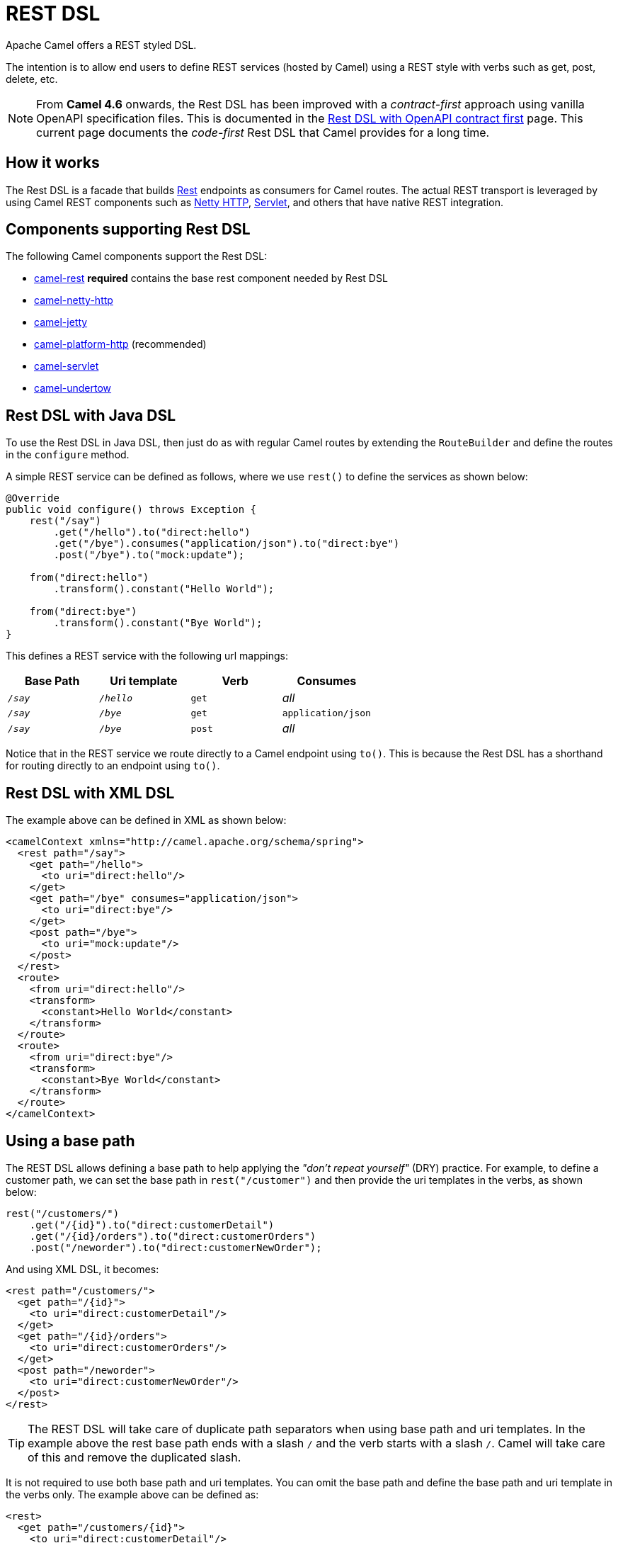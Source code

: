 = REST DSL

Apache Camel offers a REST styled DSL.

The intention is to allow end users to define REST services (hosted by Camel) using a
REST style with verbs such as get, post, delete, etc.

NOTE: From *Camel 4.6* onwards, the Rest DSL has been improved with a _contract-first_ approach using vanilla OpenAPI specification
files. This is documented in the xref:rest-dsl-openapi.adoc[Rest DSL with OpenAPI contract first] page. This current page documents the
_code-first_ Rest DSL that Camel provides for a long time.

== How it works

The Rest DSL is a facade that builds xref:components::rest-component.adoc[Rest] endpoints as
consumers for Camel routes. The actual REST transport is leveraged by
using Camel REST components such
as xref:components::netty-http-component.adoc[Netty HTTP], xref:components::servlet-component.adoc[Servlet], and
others that have native REST integration.

== Components supporting Rest DSL

The following Camel components support the Rest DSL:

* xref:components::rest-component.adoc[camel-rest] *required* contains the base rest component needed by Rest DSL
* xref:components::netty-http-component.adoc[camel-netty-http]
* xref:components::jetty-component.adoc[camel-jetty]
* xref:components::platform-http-component.adoc[camel-platform-http] (recommended)
* xref:components::servlet-component.adoc[camel-servlet]
* xref:components::undertow-component.adoc[camel-undertow]

== Rest DSL with Java DSL

To use the Rest DSL in Java DSL, then just do as with regular Camel routes by
extending the `RouteBuilder` and define the routes in the `configure`
method.

A simple REST service can be defined as follows, where we use `rest()` to
define the services as shown below:

[source,java]
----
@Override
public void configure() throws Exception {
    rest("/say")
        .get("/hello").to("direct:hello")
        .get("/bye").consumes("application/json").to("direct:bye")
        .post("/bye").to("mock:update");

    from("direct:hello")
        .transform().constant("Hello World");

    from("direct:bye")
        .transform().constant("Bye World");
}
----

This defines a REST service with the following url mappings:

[width="100%",cols="25%,25%,25%,25%",options="header",]
|===
|Base Path |Uri template |Verb |Consumes
|`_/say_` |`_/hello_` |`get` |_all_
|`_/say_` |`_/bye_` |`get` |`application/json`
|`_/say_` |`_/bye_` |`post` |_all_
|===

Notice that in the REST service we route directly to a Camel endpoint
using `to()`. This is because the Rest DSL has a shorthand for
routing directly to an endpoint using `to()`.

== Rest DSL with XML DSL

The example above can be defined in XML as shown below:

[source,xml]
----
<camelContext xmlns="http://camel.apache.org/schema/spring">
  <rest path="/say">
    <get path="/hello">
      <to uri="direct:hello"/>
    </get>
    <get path="/bye" consumes="application/json">
      <to uri="direct:bye"/>
    </get>
    <post path="/bye">
      <to uri="mock:update"/>
    </post>
  </rest>
  <route>
    <from uri="direct:hello"/>
    <transform>
      <constant>Hello World</constant>
    </transform>
  </route>
  <route>
    <from uri="direct:bye"/>
    <transform>
      <constant>Bye World</constant>
    </transform>
  </route>
</camelContext>
----

== Using a base path

The REST DSL allows defining a base path to help applying the _"don't repeat yourself"_ (DRY) practice.
For example, to define a customer path, we can set the base path in
`rest("/customer")` and then provide the uri templates in the verbs, as
shown below:

[source,java]
----
rest("/customers/")
    .get("/{id}").to("direct:customerDetail")
    .get("/{id}/orders").to("direct:customerOrders")
    .post("/neworder").to("direct:customerNewOrder");
----

And using XML DSL, it becomes:

[source,xml]
----
<rest path="/customers/">
  <get path="/{id}">
    <to uri="direct:customerDetail"/>
  </get>
  <get path="/{id}/orders">
    <to uri="direct:customerOrders"/>
  </get>
  <post path="/neworder">
    <to uri="direct:customerNewOrder"/>
  </post>
</rest>
----

TIP: The REST DSL will take care of duplicate path separators when using base
path and uri templates. In the example above the rest base path ends
with a slash `/` and the verb starts with a slash `/`.
Camel will take care of this and remove the duplicated slash.

It is not required to use both base path and uri templates. You can omit
the base path and define the base path and uri template in the verbs
only. The example above can be defined as:

[source,xml]
----
<rest>
  <get path="/customers/{id}">
    <to uri="direct:customerDetail"/>
  </get>
  <get path="/customers/{id}/orders">
    <to uri="direct:customerOrders"/>
  </get>
  <post path="/customers/neworder">
    <to uri="direct:customerNewOrder"/>
  </post>
</rest>
----

You can combine path parameters to build complex expressions.
For example:

[source,java]
----
 rest("items/")
     .get("{id}/{filename}.{content-type}")
     .to("direct:item")
----


== Managing Rest services

Each of the rest services becomes a Camel route, so in the first example,
we have 2 x get and 1 x post REST service, which each becomes a Camel
route.
This makes it _the same_ from Apache Camel to manage and run these
services, as they are just Camel routes.
This means any tooling and API
today that deals with Camel routes, also work with the REST services.

NOTE: To use JMX with Camel then `camel-management` JAR must be included in the classpath.

This means you can use JMX to stop/start routes, and also get the JMX
metrics about the routes, such as the number of messages processed, and their
performance statistics.

There is also a Rest Registry JMX MBean that contains a registry of all
REST services that has been defined.

== Inline Rest DSL as a single route

IMPORTANT: Camel 4.4 or older has inline-routes disabled by default. Camel 4.5 or newer has inline-routes enabled by default.

Each of the rest services becomes a Camel route, and this means, that if the rest
service is calling another Camel route via `direct`, which is a widespread practice.
This means that each rest service then becomes two routes. This can become harder to manage
if you have many rest services.

When you use `direct` endpoints then you can enable Rest DSL to automatically _inline_ the direct
route in the rest route, meaning that there is only one route per rest service.

WARNING: When using inline-routes, then each REST endpoint should link 1:1 to a unique `direct` endpoint.
The linked _direct_ routes are inlined and therefore does not **exists** as independent routes, and
they cannot be called from other regular Camel routes. In other words the inlined routes are essentially
moved inside the rest-dsl and does not exist as a route. See more detils further below.

To do this you *MUST* use `direct` endpoints, and each endpoint must be unique name per service.
And the option `inlineRoutes` must be enabled.

For example, in the Java DSL below we have enabled inline routes and each rest service
uses `direct` endpoints with unique names.

[source,java]
----
restConfiguration().inlineRoutes(true);

rest("/customers/")
    .get("/{id}").to("direct:customerDetail")
    .get("/{id}/orders").to("direct:customerOrders")
    .post("/neworder").to("direct:customerNewOrder");
----

And in XML:

[source,xml]
----
<restConfiguration inlineRoutes="true"/>

<rest>
  <get path="/customers/{id}">
    <to uri="direct:customerDetail"/>
  </get>
  <get path="/customers/{id}/orders">
    <to uri="direct:customerOrders"/>
  </get>
  <post path="/customers/neworder">
    <to uri="direct:customerNewOrder"/>
  </post>
</rest>
----

If you use Camel Main, Camel Spring Boot, Camel Quarkus or Camel JBang, you can also enable this in `application.properties` such as:

[source,properties]
----
camel.rest.inline-routes = true
----

Notice the REST services above each use a unique 1:1 linked direct endpoint (direct:customerDetail, direct:customerOrders direct:customerNewOrder).
This means that you cannot call these routes from another route such as the following would not function:

[source,java]
----
from("kafka:new-order")
   .to("direct:customerNewOrder");
----

So if you desire to call common routes from both Rest DSL and other regular Camel routes
then keep these in separate routes as shown:


[source,java]
----
restConfiguration().inlineRoutes(true);

rest("/customers/")
    .get("/{id}").to("direct:customerDetail")
    .get("/{id}/orders").to("direct:customerOrders")
    .post("/neworder").to("direct:customerNewOrder");

from("direct:customerNewOrder")
  // do some stuff here
  .to("direct:commonCustomerNewOrder"); // call common route

from("direct:commonCustomerNewOrder")
  // do stuff here
  .log("Created new order");

from("kafka:new-order")
   .to("direct:commonCustomerNewOrder"); // make sure to call the common route
----

Notice how the common shared route is separated into the route `direct:commonCustomerNewOrder`.
Which can be called from both Rest DSL and regular Camel routes.

== Disabling REST services

While developing REST services using Rest DSL, you may want to temporary disabled some REST endpoints,
which you can do using `disabled` as shown in the following.

[source,java]
----
rest("/customers/")
    .get("/{id}").to("direct:customerDetail")
    .get("/{id}/orders").to("direct:customerOrders").disabled("{{ordersEnabled}}")
    .post("/neworder").to("direct:customerNewOrder").disabled();
----

And in XML:

[source,xml]
----
<rest>
  <get path="/customers/{id}">
    <to uri="direct:customerDetail"/>
  </get>
  <get path="/customers/{id}/orders" disabled="{{ordersEnabled}}">
    <to uri="direct:customerOrders"/>
  </get>
  <post path="/customers/neworder" disabled="true">
    <to uri="direct:customerNewOrder"/>
  </post>
</rest>
----

In this example the last two REST endpoints are configured with `disabled`.
You can use xref:manual:ROOT:using-propertyplaceholder.adoc[Property Placeholder] to
let an external configuration determine if the REST endpoint is disabled or not.
In this example the `/customers/\{id}/orders` endpoint is disabled via a placeholder.
The last REST endpoint is hardcoded to be disabled.

== Binding to POJOs using

The Rest DSL supports automatic binding json/xml contents to/from POJOs
using data formats.
By default, the binding
mode is off, meaning there is no automatic binding happening for
incoming and outgoing messages.

You may want to use binding if you develop POJOs that maps to your REST
services request and response types. This allows you as a developer to
work with the POJOs in Java code.

The binding modes are:

[width="100%",cols="10%,90%",options="header",]
|===
|Binding Mode |Description

|`off` |Binding is turned off. This is the default option.

|`auto` |Binding is enabled, and Camel is relaxed and supports JSON, XML or both if
the necessary data formats are included in the classpath. Notice that if
for example `camel-jaxb` is not on the classpath, then XML binding is
not enabled.

|`json` |Binding to/from JSON is enabled, and requires a JSON capable data
format on the classpath. By default, Camel will use `jackson` as the
data format.

|`xm` |Binding to/from XML is enabled, and requires `camel-jaxb` on the
classpath.

|`json_xml` |Binding to/from JSON and XML is enabled and requires both data formats to
be on the classpath.
|===

When using camel-jaxb for XML bindings, then
you can use the option `mustBeJAXBElement` to relax the output message
body must be a class with JAXB annotations. You can use this in
situations where the message body is already in XML format, and you want
to use the message body as-is as the output type. If that is the case,
then set the dataFormatProperty option `mustBeJAXBElement` to `false`
value.

The binding from POJO to JSon/JAXB will only happen if the `content-type`
header includes the word `json` or `xml` representatively. This allows you
to specify a custom content-type if the message body should not attempt to be
marshalled using the binding. For example, if the message body is a
custom binary payload, etc.

When automatic binding from POJO to JSON/JAXB takes place the existing `content-type` header will by default be replaced with either `application/json` or `application/xml`.
To disable the default behavior and be able to produce JSON/JAXB responses with custom `content-type` headers (e.g. `application/user.v2+json`) you configure this in Java DSL as shown below:

[source,java]
----
restConfiguration().dataFormatProperty("contentTypeHeader", "false");
----

To use binding you must include the necessary data formats on the
classpath, such as `camel-jaxb` and/or `camel-jackson`. And then enable
the binding mode. You can configure the binding mode globally on the
rest configuration, and then override per rest service as well.

To enable binding, you configure this in Java DSL as shown below:

[source,java]
----
restConfiguration().component("netty-http").host("localhost").port(portNum).bindingMode(RestBindingMode.auto);
----

And in XML DSL:

[source,xml]
----
<restConfiguration bindingMode="auto" component="netty-http" port="8080"/>
----

When binding is enabled, Camel will bind the incoming and outgoing
messages automatic, accordingly to the content type of the message. If
the message is JSON, then JSON binding happens; and so if the message is
 XML, then XML binding happens. The binding happens for incoming and reply
messages. The table below summaries what binding occurs for incoming and
reply messages. 

[width="100%",cols="25%,25%,25%,25%",options="header",]
|===
|Message Body |Direction |Binding Mode |Message Body

|XML |Incoming |auto,xml,json_xml |POJO

|POJO |Outgoing |auto,xml, json_xml |XML

|JSON |Incoming |auto,json,json_xml |POJO

|POJO |Outgoing |auto,json,json_xml |JSON
|===
 
When using binding, you must also configure what POJO type to map to.
This is mandatory for incoming messages, and optional for outgoing.

NOTE: When using binding mode `json`, `xml` or `json_xml` then Camel will automatically set `consumers` and `produces`
on the rest endpoint (according to the mode), if not already explicit configured. For example, with binding mode `json`
and setting the outType as `UserPojo` then Camel will define this rest endpoint as producing `application/json`.

For example, to map from xml/json to a pojo class `UserPojo` you do this
in Java DSL as shown below:

[source,java]
----
// configure to use netty-http on localhost with the given port
// and enable auto binding mode
restConfiguration().component("netty-http").host("localhost").port(portNum).bindingMode(RestBindingMode.auto);

// use the rest DSL to define the rest services
rest("/users/")
    .post().type(UserPojo.class)
        .to("direct:newUser");
----

Notice we use `type` to define the incoming type. We can optionally
define an outgoing type (which can be a good idea, to make it known from
the DSL and also for tooling and JMX APIs to know both the incoming and
outgoing types of the REST services). To define the outgoing type, we
use `outType` as shown below:

[source,java]
----
// configure to use netty-http on localhost with the given port
// and enable auto binding mode
restConfiguration().component("netty-http").host("localhost").port(portNum).bindingMode(RestBindingMode.auto);

// use the rest DSL to define the rest services
rest("/users/")
    .post().type(UserPojo.class).outType(CountryPojo.class)
        .to("direct:newUser");
----

And in XML DSL:

[source,xml]
----
<rest path="/users/">
  <post type="UserPojo" outType="CountryPojo">
    <to uri="direct:newUser"/>
  </post>
</rest>
----

To specify input and/or output using an array, append `[]` to the end
of the canonical class name as shown in the following Java DSL:

[source,java]
----
// configure to use netty-http on localhost with the given port
// and enable auto binding mode
restConfiguration().component("netty-http").host("localhost").port(portNum).bindingMode(RestBindingMode.auto);

// use the rest DSL to define the rest services
rest("/users/")
    .post().type(UserPojo[].class).outType(CountryPojo[].class)
        .to("direct:newUser");
----

The `UserPojo` is just a plain pojo with getter/setter as shown:

[source,java]
----
public class UserPojo {
    private int id;
    private String name;
    public int getId() {
        return id;
    }
    public void setId(int id) {
        this.id = id;
    }
    public String getName() {
        return name;
    }
    public void setName(String name) {
        this.name = name;
    }
}
----

The `UserPojo` only supports JSON, as XML requires using JAXB
annotations, so we can add those annotations if we want to support XML
also

[source,java]
----
@XmlRootElement(name = "user")
@XmlAccessorType(XmlAccessType.FIELD)
public class UserPojo {
    @XmlAttribute
    private int id;
    @XmlAttribute
    private String name;
    public int getId() {
        return id;
    }
    public void setId(int id) {
        this.id = id;
    }
    public String getName() {
        return name;
    }
    public void setName(String name) {
        this.name = name;
    }
}
----

By having the JAXB annotations, the POJO supports both JSON and XML
bindings.

=== Camel Rest-DSL configurations

The Rest DSL supports the following options:

[width="100%",cols="2,5,^1,2",options="header"]
|===
| Name | Description | Default | Type
| *apiComponent* | Sets the name of the Camel component to use as the REST API (such as swagger or openapi) |  | String
| *apiContextPath* | Sets a leading API context-path the REST API services will be using. This can be used when using components such as camel-servlet where the deployed web application is deployed using a context-path. |  | String
| *apiHost* | To use a specific hostname for the API documentation (such as swagger or openapi) This can be used to override the generated host with this configured hostname |  | String
| *apiProperties* | Sets additional options on api level |  | Map
| *apiVendorExtension* | Whether a vendor extension is enabled in the Rest APIs. If enabled, then Camel will include additional information as a vendor extension (e.g., keys starting with `_x-_`) such as route ids, class names etc. Not all third party API gateways and tools support vendor-extensions when importing your API docs. | false | boolean
| *bindingMode* | Sets the binding mode to be used by the REST consumer | RestBindingMode.off | RestBindingMode
| *clientRequestValidation* | Whether to enable validation of the client request to check: 1) Content-Type header matches what the Rest DSL consumes; returns HTTP Status 415 if validation error. 2) Accept header matches what the Rest DSL produces; returns HTTP Status 406 if validation error. 3) Missing required data (query parameters, HTTP headers, body); returns HTTP Status 400 if validation error. 4) Parsing error of the message body (JSON, XML or Auto binding mode must be enabled); returns HTTP Status 400 if validation error. | false | boolean
| *clientResponseValidation* | Whether to check what Camel is returning as response to the client: 1) Status-code and Content-Type matches Rest DSL response messages. 2) Check whether expected headers is included according to the Rest DSL repose message headers. 3) If the response body is JSon then check whether its valid JSon. Returns 500 if validation error detected. | false | boolean
| *component* | Sets the name of the Camel component to use as the REST consumer |  | String
| *componentProperties* | Sets additional options on component level |  | Map
| *consumerProperties* | Sets additional options on consumer level |  | Map
| *contextPath* | Sets a leading context-path the REST services will be using. This can be used when using components such as camel-servlet where the deployed web application is deployed using a context-path. Or for components such as camel-jetty or camel-netty-http that includes a HTTP server. |  | String
| *corsHeaders* | Sets the CORS headers to use if CORS has been enabled. |  | Map
| *dataFormatProperties* | Sets additional options on data format level |  | Map
| *enableCORS* | To specify whether to enable CORS, which means Camel will automatically include CORS in the HTTP headers in the response. This option is default false | false | boolean
| *enableNoContentResponse* | To specify whether to return HTTP 204 with an empty body when a response contains an empty JSON object or XML root object. | false | boolean
| *endpointProperties* | Sets additional options on endpoint level |  | Map
| *host* | Sets the hostname to use by the REST consumer |  | String
| *hostNameResolver* | Sets the resolver to use for resolving hostname | RestHostNameResolver.allLocalIp | RestHostNameResolver
| *inlineRoutes* | Inline routes in rest-dsl which are linked using direct endpoints. By default, each service in Rest DSL is an individual route, meaning that you would have at least two routes per service (rest-dsl, and the route linked from rest-dsl). Enabling this allows Camel to optimize and inline this as a single route. However, this requires using direct endpoints, which must be unique per service. This option is default false. | false | boolean
| *jsonDataFormat* | Sets a custom JSON data format to be used Important: This option is only for setting a custom name of the data format, not to refer to an existing data format instance. |  | String
| *port* | Sets the port to use by the REST consumer |  | int
| *producerApiDoc* | Sets the location of the api document (swagger api) the REST producer will use to validate the REST uri and query parameters are valid accordingly to the api document. This requires adding camel-openapi-java to the classpath, and any miss configuration will let Camel fail on startup and report the error(s). The location of the api document is loaded from classpath by default, but you can use file: or http: to refer to resources to load from file or http url. |  | String
| *producerComponent* | Sets the name of the Camel component to use as the REST producer |  | String
| *scheme* | Sets the scheme to use by the REST consumer |  | String
| *skipBindingOnErrorCode* | Whether to skip binding output if there is a custom HTTP error code, and instead use the response body as-is. This option is default true. | true | boolean
| *useXForwardHeaders* | Whether to use X-Forward headers to set host etc. for Swagger. This option is default true. | true | boolean
| *xmlDataFormat* | Sets a custom XML data format to be used. Important: This option is only for setting a custom name of the data format, not to refer to an existing data format instance. |  | String
|===


For example, to configure to use the jetty component on port 9091, then we can do as follows:
[source,java]
----
restConfiguration().component("jetty").port(9091).componentProperty("foo", "123");
----

And with XML DSL:

[source,xml]
----
<restConfiguration component="jetty" port="9091">
  <componentProperty key="foo" value="123"/>
</restConfiguration>
----

If no component has been explicitly configured,
then Camel will look up if there is a Camel component that integrates with the Rest DSL,
or if a `org.apache.camel.spi.RestConsumerFactory` is registered in the registry.
If either one is found, then that is being used.

You can configure properties on these levels.

* component - Is used to set any options on the Component class. You can
also configure these directly on the component.
* endpoint - Is used set any option on the endpoint level. Many of the
Camel components has many options you can set on endpoint level.
* consumer - Is used to set any option on the consumer level.
* data format - Is used to set any option on the data formats. For
example, to enable pretty print in the JSON data format.
* cors headers - If cors is enabled, then custom CORS headers can be
set. See below for the default values which are in used. If a custom
header is set then that value takes precedence over the default value.

You can set multiple options of the same level, so you can, for
example, configure two component options, and three endpoint options, etc.


== Enabling or disabling Jackson JSON features

When using JSON binding, you may want to turn specific Jackson features
on or off.
For example, to disable failing on unknown properties (e.g., JSON
input has a property which cannot be mapped to a POJO) then configure
this using the `dataFormatProperty` as shown below:

[source,java]
----
restConfiguration().component("jetty").host("localhost").port(getPort()).bindingMode(RestBindingMode.json)
   .dataFormatProperty("json.in.disableFeatures", "FAIL_ON_UNKNOWN_PROPERTIES");
----

You can disable more features by separating the values using comma, such
as:

[source,java]
----
.dataFormatProperty("json.in.disableFeatures", "FAIL_ON_UNKNOWN_PROPERTIES,ADJUST_DATES_TO_CONTEXT_TIME_ZONE");
----

Likewise, you can enable features using the enableFeatures such as:

[source,java]
----
restConfiguration().component("jetty").host("localhost").port(getPort()).bindingMode(RestBindingMode.json)
   .dataFormatProperty("json.in.disableFeatures", "FAIL_ON_UNKNOWN_PROPERTIES,ADJUST_DATES_TO_CONTEXT_TIME_ZONE")
   .dataFormatProperty("json.in.enableFeatures", "FAIL_ON_NUMBERS_FOR_ENUMS,USE_BIG_DECIMAL_FOR_FLOATS");
----

The values that can be used for enabling and disabling features on
Jackson are the names of the enums from the following three Jackson
classes

* `com.fasterxml.jackson.databind.SerializationFeature`
* `com.fasterxml.jackson.databind.DeserializationFeature`
* `com.fasterxml.jackson.databind.MapperFeature`

The rest configuration is, of course, also possible using XML DSL:

[source,xml]
----
<restConfiguration component="jetty" host="localhost" port="9090" bindingMode="json">
  <dataFormatProperty key="json.in.disableFeatures" value="FAIL_ON_UNKNOWN_PROPERTIES,ADJUST_DATES_TO_CONTEXT_TIME_ZONE"/>
  <dataFormatProperty key="json.in.enableFeatures" value="FAIL_ON_NUMBERS_FOR_ENUMS,USE_BIG_DECIMAL_FOR_FLOATS"/>
</restConfiguration>
----

== Default CORS headers

If CORS is enabled, then the _"follow headers"_ is in use by default.
You can configure custom CORS headers that take precedence over the default
value.

[width="100%",cols="50%,50%",options="header",]
|===
|Key |Value
|`Access-Control-Allow-Origin` |*
|`Access-Control-Allow-Methods` |GET, HEAD, POST, PUT, DELETE, TRACE, OPTIONS, CONNECT, PATCH
|`Access-Control-Allow-Headers` |Origin, Accept, X-Requested-With, Content-Type, Access-Control-Request-Method, Access-Control-Request-Headers
|`Access-Control-Max-Age` |3600
|===
 
== Defining a custom error message as-is

If you want to define custom error messages to be sent back to the
client with a HTTP error code (e.g., such as 400, 404 etc.)
then you set a header with the key `Exchange.HTTP_RESPONSE_CODE`
to the error code (must be 300+) such as 404.
And then the message body with any reply message, and optionally
set the content-type header as well. There is a little example shown
below:

[source,java]
----
restConfiguration().component("netty-http").host("localhost").port(portNum).bindingMode(RestBindingMode.json);
// use the rest DSL to define the rest services
rest("/users/")
    .post("lives").type(UserPojo.class).outType(CountryPojo.class)
    .to("direct:users-lives");

from("direct:users-lives")
    .choice()
        .when().simple("${body.id} < 100")
            .bean(new UserErrorService(), "idToLowError")
        .otherwise()
            .bean(new UserService(), "livesWhere");
----

In this example, if the input id is a number that is below 100, we want
to send back a custom error message, using the UserErrorService bean,
which is implemented as shown:

[source,java]
----
public class UserErrorService {
    public void idToLowError(Exchange exchange) {
        exchange.getIn().setBody("id value is too low");
        exchange.getIn().setHeader(Exchange.CONTENT_TYPE, "text/plain");
        exchange.getIn().setHeader(Exchange.HTTP_RESPONSE_CODE, 400);
    }
}
----

In the `_UserErrorService_` bean, we build our custom error message, and set
the HTTP error code to 400. This is important, as that tells rest-dsl
that this is a custom error message, and the message should not use the
output pojo binding (e.g., would otherwise bind to `_CountryPojo_`).

=== Catching JsonParserException and returning a custom error message

You can return a custom message as-is (see previous section).
So we can leverage this with Camel error handler to
catch `JsonParserException`, handle that exception and build our custom
response message.
For example, to return a HTTP error code 400 with a
hardcoded message, we can do as shown below:

[source,java]
----
onException(JsonParseException.class)
    .handled(true)
    .setHeader(Exchange.HTTP_RESPONSE_CODE, constant(400))
    .setHeader(Exchange.CONTENT_TYPE, constant("text/plain"))
    .setBody().constant("Invalid json data");
----

== Query/Header Parameter default Values

You can specify default values for parameters in the rest-dsl, such as
the verbose parameter below:

[source,java]
----
  rest("/customers/")
      .get("/{id}").to("direct:customerDetail")
      .get("/{id}/orders")
        .param().name("verbose").type(RestParamType.query).defaultValue("false").description("Verbose order details").endParam()
          .to("direct:customerOrders")
      .post("/neworder").to("direct:customerNewOrder");
----

The default value is automatic set as
header on the incoming Camel `Message`. So if the call
to `/customers/id/orders` do not include a query parameter with
key `verbose` then Camel will now include a header with key `verbose`
and the value `false` because it was declared as the default value. This
functionality is only applicable for query parameters.
Request headers may also be defaulted in the same way.

[source,java]
----
  rest("/customers/")
      .get("/{id}").to("direct:customerDetail")
      .get("/{id}/orders")
        .param().name("indicator").type(RestParamType.header).defaultValue("disabled").description("Feature Enabled Indicator").endParam()
          .to("direct:customerOrders")
      .post("/neworder").to("direct:customerNewOrder");
----

== Client Request and Response Validation

It is possible to enable validation of the incoming client request.
The validation checks for the following:

- Content-Type header matches what the Rest DSL consumes. (Returns HTTP Status 415)
- Accept header matches what the Rest DSL produces. (Returns HTTP Status 406)
- Missing required data (query parameters, HTTP headers, body). (Returns HTTP Status 400)
- Checking if query parameters or HTTP headers has not-allowed values. (Returns HTTP Status 400)
- Parsing error of the message body (JSON, XML or Auto binding mode must be enabled). (Returns HTTP Status 400)

If the validation fails, then Rest DSL will return a response
with an HTTP error code.

The validation is by default turned off (to be backwards compatible).
It can be turned on via `clientRequestValidation` as shown below:

[source,java]
----
restConfiguration().component("jetty").host("localhost")
    .clientRequestValidation(true);
----

The validator is pluggable and Camel provides a default implementation out of the box.
However, the `camel-openapi-validator` uses the third party https://bitbucket.org/atlassian/swagger-request-validator/src/master/[Atlassian Swagger Request Validator]
library instead for client request validator. This library is a more extensive validator than
the default validator from `camel-core`, such as being able to validate the payload
is structured according to the OpenAPI specification.

In **Camel 4.13** we added a _response validator_ as well which is intended more as development assistance
that you can enable while building your Camel integrations, and help ensure what Camel is sending back
to the HTTP client is valid. The response validator checks for the following:

- Status-code and Content-Type matches Rest DSL response messages.
- Check whether expected headers is included according to the Rest DSL repose message headers.
- If the response body is JSon then check whether its valid JSon.

If any error is detected the HTTP Status 500 is returned.

Also, the `camel-openapi-validator` can be added to the classpath to have a more powerful response validator,
that can be used to validate the response payload is structured according to the OpenAPI specification.

== OpenAPI / Swagger API

The Rest DSL supports OpenAPI and Swagger by
the `camel-openapi-java` modules.

You can define each parameter fine-grained
with details such as name, description, data type, parameter type and so
on, using the `param`.
For example, to define the id path parameter, you
can do as shown below:

[source,xml]
----
<!-- this is a rest GET to view an user by the given id -->
<get path="/{id}" outType="org.apache.camel.example.rest.User">
  <description>Find user by id</description>
  <param name="id" type="path" description="The id of the user to get" dataType="int"/>
  <to uri="bean:userService?method=getUser(${header.id})"/>
</get>
----

And in Java DSL

[source,java]
----
.get("/{id}").description("Find user by id").outType(User.class)
    .param().name("id").type(path).description("The id of the user to get").dataType("int").endParam()
    .to("bean:userService?method=getUser(${header.id})")
----

The body parameter type requires to use body as well for the name. For
example, a REST PUT operation to create/update an user could be done as:

[source,xml]
----
<!-- this is a rest PUT to create/update an user -->
<put type="org.apache.camel.example.rest.User">
  <description>Updates or create a user</description>
  <param name="body" type="body" description="The user to update or create"/>
  <to uri="bean:userService?method=updateUser"/>
</put>
----

And in Java DSL:

[source,java]
----
.put().description("Updates or create a user").type(User.class)
    .param().name("body").type(body).description("The user to update or create").endParam()
    .to("bean:userService?method=updateUser")
----

=== Vendor Extensions

The generated API documentation can be configured to include vendor extensions (https://swagger.io/specification/#specificationExtensions)
which document the operations and definitions with additional information, such as class name of model classes, camel context id and route id's.
This information can be very helpful for developers, especially during troubleshooting. However, at production usage you may wish to not have this turned
on to avoid leaking implementation details into your API docs.

The vendor extension information is stored in the API documentation with keys starting with `x-`.

NOTE: Not all third party API gateways and tools support vendor-extensions when importing your API docs.

The vendor extensions can be turned on `RestConfiguration` via the `apiVendorExtension` option:

[source,java]
----
restConfiguration()
    .component("servlet")
    .bindingMode(RestBindingMode.json)
    .dataFormatProperty("prettyPrint", "true")
    .apiContextPath("api-doc")
    .apiVendorExtension(true)
        .apiProperty("api.title", "User API").apiProperty("api.version", "1.0.0")
        .apiProperty("cors", "true");
----

And in XML DSL:

[source,xml]
----
 <restConfiguration component="servlet" bindingMode="json"
                       apiContextPath="api-docs"
                       apiVendorExtension="true">

      <!-- we want json output in pretty mode -->
      <dataFormatProperty key="prettyPrint" value="true"/>

      <!-- setup swagger api descriptions -->
      <apiProperty key="api.version" value="1.0.0"/>
      <apiProperty key="api.title" value="User API"/>

</restConfiguration>
----

=== Supported API properties

The following table lists supported API properties and explains their effect. To set them use `apiProperty(String, String)` in the Java DSL
or `<apiProperty>` when defining the REST API via XML configuration. Properties in **bold** are required by the OpenAPI 2.0 specification. 
Most of the properties affect the OpenAPI https://github.com/OAI/OpenAPI-Specification/blob/master/versions/2.0.md#infoObject[Info object], https://github.com/OAI/OpenAPI-Specification/blob/master/versions/2.0.md#licenseObject[License object] or https://github.com/OAI/OpenAPI-Specification/blob/master/versions/2.0.md#contact-object[Contact object].

|===
|Property | Description
| **api.version** | Version of the API 
| **api.title** | Title of the API
| api.description | Description of the API
| api.termsOfService | API Terms of Service of the API
| api.license.name | License information of the API
| api.license.url | URL for the License of the API
| api.contact.name | The identifying name of the contact person/organization
| api.contact.url | The URL pointing to the contact information
| api.contact.email | The email address of the contact person/organization
| api.specification.contentType.json | The Content-Type of the served OpenAPI JSON specification, `application/json` by default
| api.specification.contentType.yaml | The Content-Type of the served OpenAPI YAML specification, `text/yaml` by default
| externalDocs.url |  The URI for the target documentation. This must be in the form of a URI
| externalDocs.description | A description of the target documentation
|===
